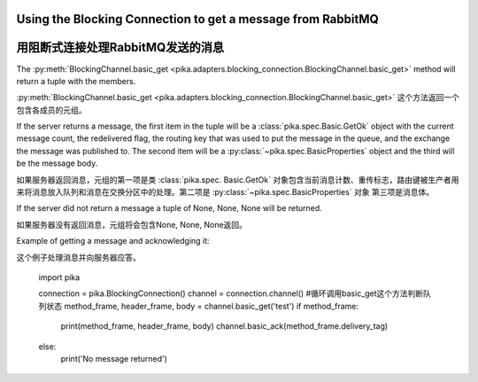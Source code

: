 Using the Blocking Connection to get a message from RabbitMQ
============================================================
用阻断式连接处理RabbitMQ发送的消息
============================================================

.. _example_blocking_basic_get:

.. _阻塞式处理的例子:

The :py:meth:`BlockingChannel.basic_get <pika.adapters.blocking_connection.BlockingChannel.basic_get>`  method will return a tuple with the members.

:py:meth:`BlockingChannel.basic_get <pika.adapters.blocking_connection.BlockingChannel.basic_get>` 这个方法返回一个包含各成员的元组。


If the server returns a message, the first item in the tuple will be a :class:`pika.spec.Basic.GetOk` object with the current message count, the redelivered flag, the routing key that was used to put the message in the queue, and the exchange the message was published to. The second item will be a :py:class:`~pika.spec.BasicProperties` object and the third will be the message body.

如果服务器返回消息，元组的第一项是类 :class:`pika.spec. Basic.GetOk` 对象包含当前消息计数、重传标志，路由键被生产者用来将消息放入队列和消息在交换分区中的处理。第二项是 :py:class:`~pika.spec.BasicProperties` 对象 第三项是消息体。


If the server did not return a message a tuple of None, None, None will be returned.

如果服务器没有返回消息，元组将会包含None, None, None返回。

Example of getting a message and acknowledging it::

这个例子处理消息并向服务器应答。

        import pika

        connection = pika.BlockingConnection()
        channel = connection.channel()
        #循环调用basic_get这个方法判断队列状态
        method_frame, header_frame, body = channel.basic_get('test')
        if method_frame:
            print(method_frame, header_frame, body)
            channel.basic_ack(method_frame.delivery_tag)
        else:
            print('No message returned')
